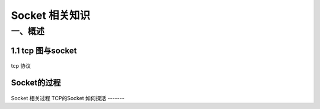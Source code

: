 Socket 相关知识
===========================

一、概述
-----------------------

1.1 tcp 图与socket
~~~~~~~~~~~~~~~~~~
.. figure:: tcp%20协议.png

tcp 协议

Socket的过程
~~~~~~~~~~~~~~
.. figure:: CS%20模型TCp编程的流程图以及tcp的状态变迁图.png 
   :alt: TCP的socket过
   
Socket 相关过程
TCP的Socket 如何探活
-------
